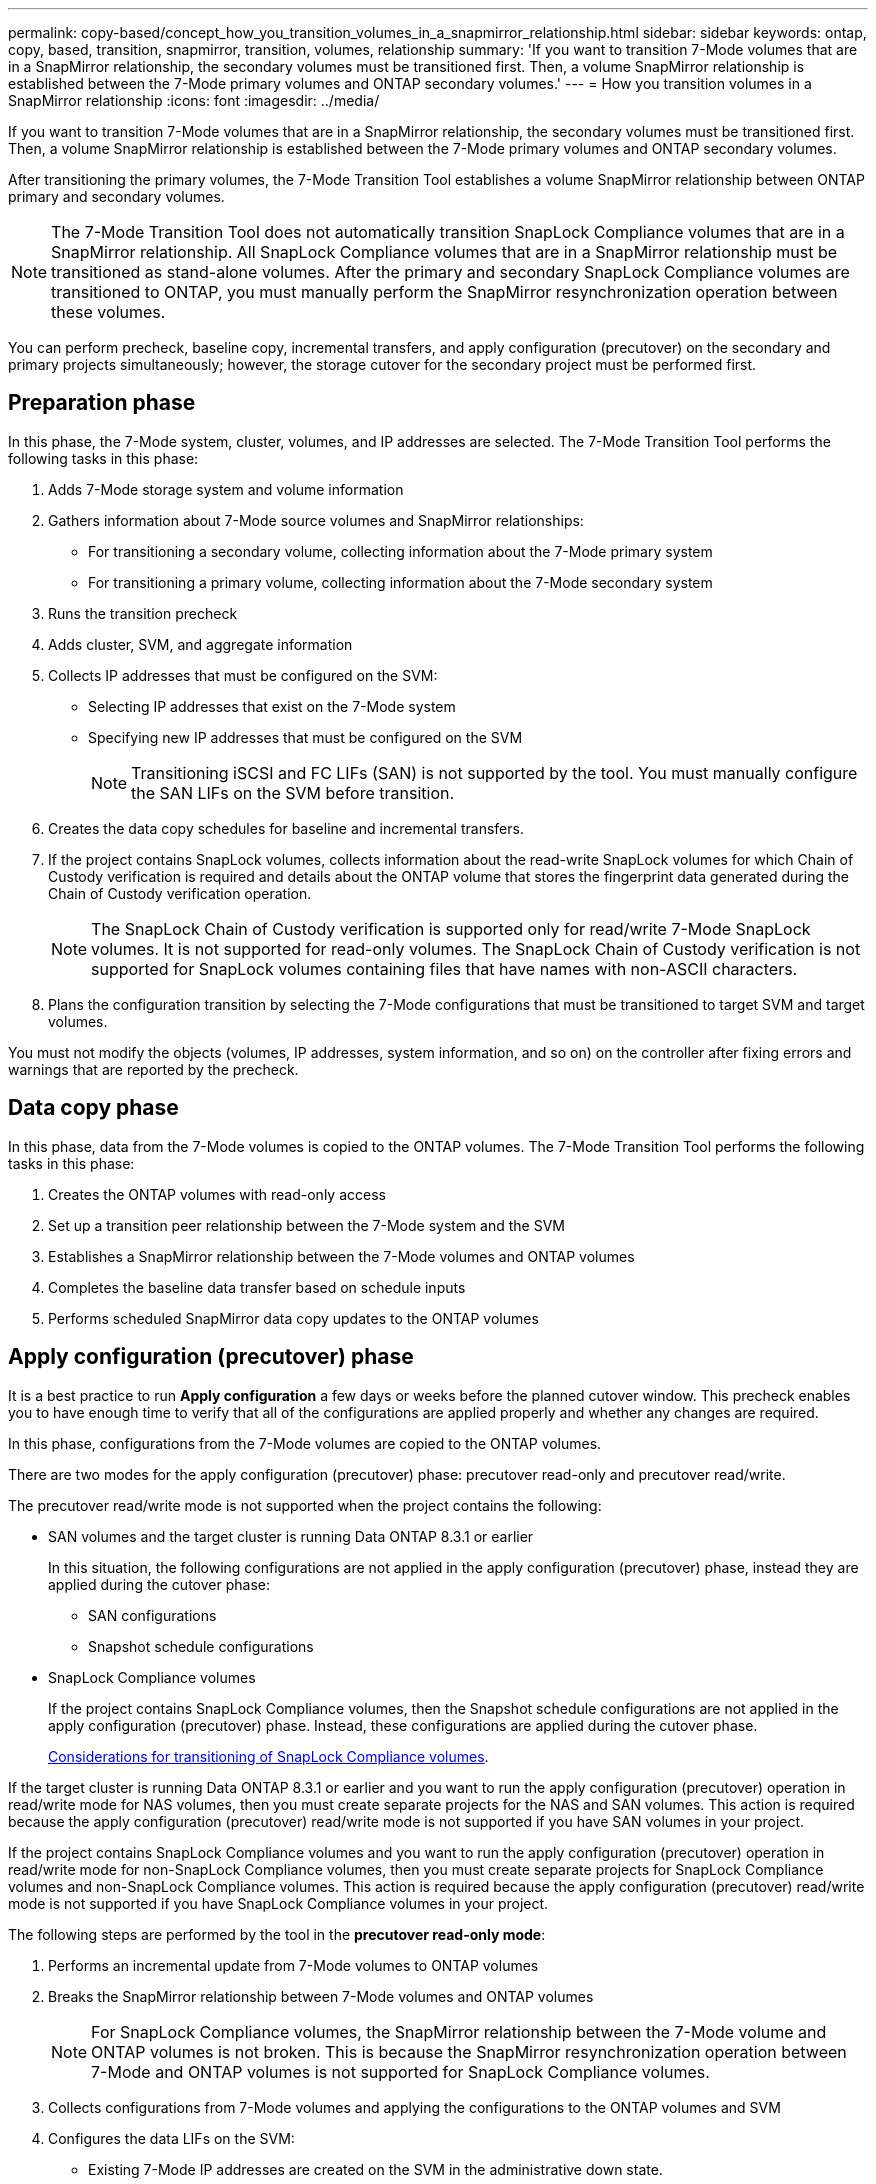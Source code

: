 ---
permalink: copy-based/concept_how_you_transition_volumes_in_a_snapmirror_relationship.html
sidebar: sidebar
keywords: ontap, copy, based, transition, snapmirror, transition, volumes, relationship
summary: 'If you want to transition 7-Mode volumes that are in a SnapMirror relationship, the secondary volumes must be transitioned first. Then, a volume SnapMirror relationship is established between the 7-Mode primary volumes and ONTAP secondary volumes.'
---
= How you transition volumes in a SnapMirror relationship
:icons: font
:imagesdir: ../media/

[.lead]
If you want to transition 7-Mode volumes that are in a SnapMirror relationship, the secondary volumes must be transitioned first. Then, a volume SnapMirror relationship is established between the 7-Mode primary volumes and ONTAP secondary volumes.

After transitioning the primary volumes, the 7-Mode Transition Tool establishes a volume SnapMirror relationship between ONTAP primary and secondary volumes.

NOTE: The 7-Mode Transition Tool does not automatically transition SnapLock Compliance volumes that are in a SnapMirror relationship. All SnapLock Compliance volumes that are in a SnapMirror relationship must be transitioned as stand-alone volumes. After the primary and secondary SnapLock Compliance volumes are transitioned to ONTAP, you must manually perform the SnapMirror resynchronization operation between these volumes.

You can perform precheck, baseline copy, incremental transfers, and apply configuration (precutover) on the secondary and primary projects simultaneously; however, the storage cutover for the secondary project must be performed first.

== Preparation phase

In this phase, the 7-Mode system, cluster, volumes, and IP addresses are selected. The 7-Mode Transition Tool performs the following tasks in this phase:

. Adds 7-Mode storage system and volume information
. Gathers information about 7-Mode source volumes and SnapMirror relationships:
 ** For transitioning a secondary volume, collecting information about the 7-Mode primary system
 ** For transitioning a primary volume, collecting information about the 7-Mode secondary system
. Runs the transition precheck
. Adds cluster, SVM, and aggregate information
. Collects IP addresses that must be configured on the SVM:
 ** Selecting IP addresses that exist on the 7-Mode system
 ** Specifying new IP addresses that must be configured on the SVM
+
NOTE: Transitioning iSCSI and FC LIFs (SAN) is not supported by the tool. You must manually configure the SAN LIFs on the SVM before transition.
. Creates the data copy schedules for baseline and incremental transfers.
. If the project contains SnapLock volumes, collects information about the read-write SnapLock volumes for which Chain of Custody verification is required and details about the ONTAP volume that stores the fingerprint data generated during the Chain of Custody verification operation.
+
NOTE: The SnapLock Chain of Custody verification is supported only for read/write 7-Mode SnapLock volumes. It is not supported for read-only volumes. The SnapLock Chain of Custody verification is not supported for SnapLock volumes containing files that have names with non-ASCII characters.

. Plans the configuration transition by selecting the 7-Mode configurations that must be transitioned to target SVM and target volumes.

You must not modify the objects (volumes, IP addresses, system information, and so on) on the controller after fixing errors and warnings that are reported by the precheck.

== Data copy phase

In this phase, data from the 7-Mode volumes is copied to the ONTAP volumes. The 7-Mode Transition Tool performs the following tasks in this phase:

. Creates the ONTAP volumes with read-only access
. Set up a transition peer relationship between the 7-Mode system and the SVM
. Establishes a SnapMirror relationship between the 7-Mode volumes and ONTAP volumes
. Completes the baseline data transfer based on schedule inputs
. Performs scheduled SnapMirror data copy updates to the ONTAP volumes

== Apply configuration (precutover) phase

It is a best practice to run *Apply configuration* a few days or weeks before the planned cutover window. This precheck enables you to have enough time to verify that all of the configurations are applied properly and whether any changes are required.

In this phase, configurations from the 7-Mode volumes are copied to the ONTAP volumes.

There are two modes for the apply configuration (precutover) phase: precutover read-only and precutover read/write.

The precutover read/write mode is not supported when the project contains the following:

* SAN volumes and the target cluster is running Data ONTAP 8.3.1 or earlier
+
In this situation, the following configurations are not applied in the apply configuration (precutover) phase, instead they are applied during the cutover phase:

 ** SAN configurations
 ** Snapshot schedule configurations

* SnapLock Compliance volumes
+
If the project contains SnapLock Compliance volumes, then the Snapshot schedule configurations are not applied in the apply configuration (precutover) phase. Instead, these configurations are applied during the cutover phase.
+
xref:concept_considerations_for_transitioning_of_snaplock_compliance_volumes.adoc[Considerations for transitioning of SnapLock Compliance volumes].

If the target cluster is running Data ONTAP 8.3.1 or earlier and you want to run the apply configuration (precutover) operation in read/write mode for NAS volumes, then you must create separate projects for the NAS and SAN volumes. This action is required because the apply configuration (precutover) read/write mode is not supported if you have SAN volumes in your project.

If the project contains SnapLock Compliance volumes and you want to run the apply configuration (precutover) operation in read/write mode for non-SnapLock Compliance volumes, then you must create separate projects for SnapLock Compliance volumes and non-SnapLock Compliance volumes. This action is required because the apply configuration (precutover) read/write mode is not supported if you have SnapLock Compliance volumes in your project.

The following steps are performed by the tool in the *precutover read-only mode*:

. Performs an incremental update from 7-Mode volumes to ONTAP volumes
. Breaks the SnapMirror relationship between 7-Mode volumes and ONTAP volumes
+
NOTE: For SnapLock Compliance volumes, the SnapMirror relationship between the 7-Mode volume and ONTAP volumes is not broken. This is because the SnapMirror resynchronization operation between 7-Mode and ONTAP volumes is not supported for SnapLock Compliance volumes.

. Collects configurations from 7-Mode volumes and applying the configurations to the ONTAP volumes and SVM
. Configures the data LIFs on the SVM:
 ** Existing 7-Mode IP addresses are created on the SVM in the administrative down state.
 ** New IP addresses are created on the SVM in the administrative up state.
. Resynchronizes the SnapMirror relationship between 7-Mode volumes and ONTAP volumes

The following steps are performed in the *precutover read/write mode*:

. Performs an incremental update from 7-Mode volumes to ONTAP volumes
. Breaks the SnapMirror relationship between 7-Mode volumes and ONTAP volumes
. Collects configurations from 7-Mode volumes and applying the configurations to the ONTAP volumes and SVM
. Configures the data LIFs on the SVM:
 ** Existing 7-Mode IP addresses are created on the SVM in the administrative down state.
 ** New IP addresses are created on the SVM in the administrative up state.
. Tests the read/write data access on the ONTAP volumes during apply configuration (precutover) testing
+
These ONTAP volumes will be available for read/write access after you apply the configuration. After you apply the configuration, the ONTAP volumes are available for read/write access so that read/write data access can be tested on these volumes during apply configuration (precutover) testing.

. Manual: Verifying the configurations and data access in ONTAP
. Manual: Finish testing
+
The ONTAP volumes are resynchronized.

== Storage cutover (secondary volumes) phase

The following illustration depicts the transition of a secondary volume:

image::../media/transition_secondary.gif[]

[options="header"]
|===
| Phase| Steps
a|
Storage cutover (secondary volumes)
a|

. Transitioning the secondary volumes
. Breaking and deleting SnapMirror relationship between the secondary volumes
. Establishing a DR relationship between the 7-Mode primary and ONTAP secondary volumes

|===
The 7-Mode Transition Tool performs the following tasks in this phase:

. Optional: Performs an on-demand SnapMirror update on the ONTAP secondary volumes
. Manual: Disconnecting client access, if required
. Performs a final SnapMirror update from the 7-Mode secondary volume to the ONTAP secondary volume
. Breaks and deletes the SnapMirror relationship between the 7-Mode secondary volume and the ONTAP secondary volume, and making the destination volumes read/write
. Applies the Snapshot schedules configuration, if the target cluster is running Data ONTAP 8.3.0 or 8.3.1 and the project contains SAN volumes
. Applies SAN configurations, if the target cluster is running Data ONTAP 8.3.1 or earlier
+
NOTE: All of the required igroups are created during this operation. For the secondary volumes, mapping LUNs to igroups is not supported during the cutover operation. You must manually map the secondary LUNs after completing the storage cutover operation of the primary volumes. However, for stand-alone volumes included in the secondary project, LUNs are mapped to the igroups during this operation.

. Applies quota configurations, if any
. Establishes a SnapMirror relationship between the volumes on the 7-Mode primary system and the ONTAP secondary volumes
+
The SnapMirror schedule that is used to update the SnapMirror relationships between the 7-Mode primary volumes and 7-Mode secondary volumes is applied to the SnapMirror relationships between the 7-Mode primary volumes and ONTAP secondary volumes.

. Removes the existing 7-Mode IP addresses selected for transition from the 7-Mode system and bringing the data LIFs on the SVM to the administrative up state
+
NOTE: SAN LIFs are not transitioned by the 7-Mode Transition Tool.

. Optional: Taking the 7-Mode volumes offline

== Storage cutover (primary volumes) phase

The following illustration depicts the transition of a primary volume:

image::../media/transition_primary.gif[]

[options="header"]
|===
| Phase| Steps
a|
Storage cutover (primary volumes)
a|

. Transitioning the primary volumes
. Disconnecting clients from the 7-Mode system (storage cutover)
. Breaking and deleting the DR relationship between the 7-Mode primary and ONTAP secondary volumes
. Breaking and deleting SnapMirror relationship between the primary volumes
. Setting up an SVM peer relationship between the ONTAP primary and secondary volumes
. Resynchronizing the SnapMirror relationship between ONTAP volumes
. Enabling client access to ONTAP volumes

|===
The 7-Mode Transition Tool performs the following tasks in this phase:

. Optional: Performs an on-demand SnapMirror update on the ONTAP secondary volumes
. Manual: Disconnecting client access from the 7-Mode system
. Performs a final incremental update from the 7-Mode primary volume and the ONTAP primary volume
. Breaks and deletes the SnapMirror relationship between the 7-Mode primary volume and the ONTAP primary volume, and making the destination volumes read/write
. Applies the Snapshot schedules configuration if the target cluster is running Data ONTAP 8.3.0 or 8.3.1 and the project contains SAN volumes
. Applies SAN configurations, if the target cluster is running Data ONTAP 8.3.1 or earlier
. Applies quota configurations, if any
. Breaks and deletes the SnapMirror relationship between the 7-Mode primary volume and the ONTAP secondary volume
. Setting up cluster peer and SVM peer relationships between the primary and secondary clusters
. Setting up a SnapMirror relationship between the primary and secondary ONTAP volumes
. Resynchronizes the SnapMirror relationship between the ONTAP volumes
. Removes the existing 7-Mode IP addresses selected for transition from the 7-Mode system and bringing the data LIFs on the primary SVM to the administrative up state
+
NOTE: SAN LIFs are not transitioned by the 7-Mode Transition Tool.

. Optional: Taking the 7-Mode volumes offline

== Chain of Custody verification process for SnapLock volumes

Perform the Chain of Custody verification operation.

. Enumerates all of the WORM files from 7-Mode volumes
. Calculates the fingerprint for each WORM file on the 7-Mode volumes (enumerated in the previous step) and calculates the fingerprint for the corresponding WORM file on the transitioned ONTAP volumes.
. Generates a report with details about the number of files with matched and unmatched fingerprints, and the reason for the mismatch

[NOTE]
====
* The Chain of Custody verification operation is supported only for read-write SnapLock volumes that have file names with only ASCII characters.
* This operation can take significant amount of time based on the number of files on the 7-Mode SnapLock volumes.
====

== Post-transition steps

After the cutover phase is successfully and the transition is completed, you must perform the following post-transition tasks:

. Perform any manual steps to transition features that were available on the 7-Mode system, but were not transitioned automatically to the SVM by the tool.
. If the target cluster is running Data ONTAP 8.3.1 or earlier, you must map the secondary LUNs manually.
. For SAN transitions, manually reconfigure the hosts.
+
http://docs.netapp.com/ontap-9/topic/com.netapp.doc.dot-7mtt-sanspl/home.html[SAN host transition and remediation]

. Ensure that the SVM is ready to serve data to the clients by verifying the following:
 ** The volumes on the SVM are online and read/write.
 ** The transitioned IP addresses are up and reachable on the SVM.
. Redirect client access to the ONTAP volumes.

*Related information*

xref:task_transitioning_volumes_using_7mtt.adoc[Migrating data and configuration from 7-Mode volumes]
